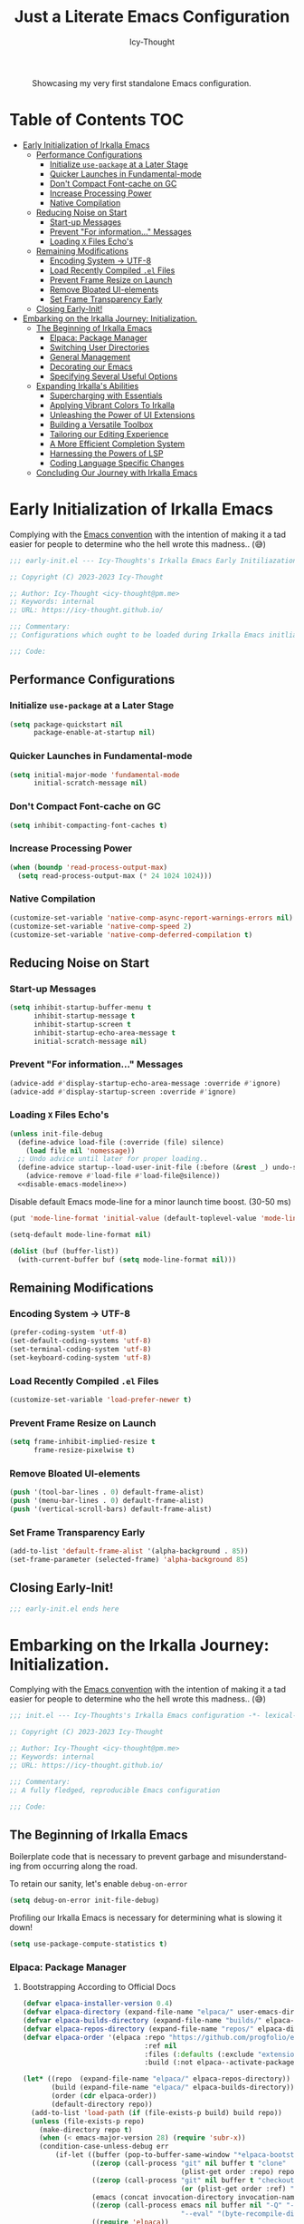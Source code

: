 #+title: Just a Literate Emacs Configuration
#+author: Icy-Thought
#+language: en
#+STARTUP: showeverything

#+NAME: irkalla-emacs.png
#+CAPTION: Showcasing my very first standalone Emacs configuration.
[[../.github/assets/png/irkalla.png]]

* Table of Contents :TOC:
- [[#early-initialization-of-irkalla-emacs][Early Initialization of Irkalla Emacs]]
  - [[#performance-configurations][Performance Configurations]]
    - [[#initialize-use-package-at-a-later-stage][Initialize ~use-package~ at a Later Stage]]
    - [[#quicker-launches-in-fundamental-mode][Quicker Launches in Fundamental-mode]]
    - [[#dont-compact-font-cache-on-gc][Don't Compact Font-cache on GC]]
    - [[#increase-processing-power][Increase Processing Power]]
    - [[#native-compilation][Native Compilation]]
  - [[#reducing-noise-on-start][Reducing Noise on Start]]
    - [[#start-up-messages][Start-up Messages]]
    - [[#prevent-for-information-messages][Prevent "For information..." Messages]]
    - [[#loading-x-files-echos][Loading =X= Files Echo's]]
  - [[#remaining-modifications][Remaining Modifications]]
    - [[#encoding-system---utf-8][Encoding System -> UTF-8]]
    - [[#load-recently-compiled-el-files][Load Recently Compiled =.el= Files]]
    - [[#prevent-frame-resize-on-launch][Prevent Frame Resize on Launch]]
    - [[#remove-bloated-ui-elements][Remove Bloated UI-elements]]
    - [[#set-frame-transparency-early][Set Frame Transparency Early]]
  - [[#closing-early-init][Closing Early-Init!]]
- [[#embarking-on-the-irkalla-journey-initialization][Embarking on the Irkalla Journey: Initialization.]]
  - [[#the-beginning-of-irkalla-emacs][The Beginning of Irkalla Emacs]]
    - [[#elpaca-package-manager][Elpaca: Package Manager]]
    - [[#switching-user-directories][Switching User Directories]]
    - [[#general-management][General Management]]
    - [[#decorating-our-emacs][Decorating our Emacs]]
    - [[#specifying-several-useful-options][Specifying Several Useful Options]]
  - [[#expanding-irkallas-abilities][Expanding Irkalla's Abilities]]
    - [[#supercharging-with-essentials][Supercharging with Essentials]]
    - [[#applying-vibrant-colors-to-irkalla][Applying Vibrant Colors To Irkalla]]
    - [[#unleashing-the-power-of-ui-extensions][Unleashing the Power of UI Extensions]]
    - [[#building-a-versatile-toolbox][Building a Versatile Toolbox]]
    - [[#tailoring-our-editing-experience][Tailoring our Editing Experience]]
    - [[#a-more-efficient-completion-system][A More Efficient Completion System]]
    - [[#harnessing-the-powers-of-lsp][Harnessing the Powers of LSP]]
    - [[#coding-language-specific-changes][Coding Language Specific Changes]]
  - [[#concluding-our-journey-with-irkalla-emacs][Concluding Our Journey with Irkalla Emacs]]

* Early Initialization of Irkalla Emacs
:PROPERTIES:
:header-args+: :tangle early-init.el :noweb yes
:END:

Complying with the [[https://gnu.org/software/emacs/manual/html_node/elisp/Library-Headers.html][Emacs convention]] with the intention of making it a tad easier for people to determine who the hell
wrote this madness.. (😅)

#+begin_src emacs-lisp
;;; early-init.el --- Icy-Thoughts's Irkalla Emacs Early Initiliazation -*- lexical-binding: t -*-

;; Copyright (C) 2023-2023 Icy-Thought

;; Author: Icy-Thought <icy-thought@pm.me>
;; Keywords: internal
;; URL: https://icy-thought.github.io/

;;; Commentary:
;; Configurations which ought to be loaded during Irkalla Emacs initliazation process.

;;; Code:
#+end_src

** Performance Configurations

*** Initialize ~use-package~ at a Later Stage

#+begin_src emacs-lisp
(setq package-quickstart nil
      package-enable-at-startup nil)
#+end_src

*** Quicker Launches in Fundamental-mode

#+begin_src emacs-lisp
(setq initial-major-mode 'fundamental-mode
      initial-scratch-message nil)
#+end_src

*** Don't Compact Font-cache on GC

#+begin_src emacs-lisp
(setq inhibit-compacting-font-caches t)
#+end_src

*** Increase Processing Power

#+begin_src emacs-lisp
(when (boundp 'read-process-output-max)
  (setq read-process-output-max (* 24 1024 1024)))
#+end_src


*** Native Compilation 

#+begin_src emacs-lisp
(customize-set-variable 'native-comp-async-report-warnings-errors nil)
(customize-set-variable 'native-comp-speed 2)
(customize-set-variable 'native-comp-deferred-compilation t)
#+end_src

** Reducing Noise on Start

*** Start-up Messages

#+begin_src emacs-lisp
(setq inhibit-startup-buffer-menu t
      inhibit-startup-message t
      inhibit-startup-screen t
      inhibit-startup-echo-area-message t
      initial-scratch-message nil)
#+end_src

*** Prevent "For information..." Messages

#+begin_src emacs-lisp
(advice-add #'display-startup-echo-area-message :override #'ignore)
(advice-add #'display-startup-screen :override #'ignore)
#+end_src

*** Loading =X= Files Echo's

#+begin_src emacs-lisp
(unless init-file-debug
  (define-advice load-file (:override (file) silence)
    (load file nil 'nomessage))
  ;; Undo advice until later for proper loading..
  (define-advice startup--load-user-init-file (:before (&rest _) undo-silence)
    (advice-remove #'load-file #'load-file@silence))
  <<disable-emacs-modeline>>)
#+end_src

Disable default Emacs mode-line for a minor launch time boost. (30-50 ms)

#+NAME: disable-emacs-modeline
#+begin_src emacs-lisp :tangle no
(put 'mode-line-format 'initial-value (default-toplevel-value 'mode-line-format))

(setq-default mode-line-format nil)

(dolist (buf (buffer-list))
  (with-current-buffer buf (setq mode-line-format nil)))
#+end_src

** Remaining Modifications 

*** Encoding System -> UTF-8

#+begin_src emacs-lisp
(prefer-coding-system 'utf-8)
(set-default-coding-systems 'utf-8)
(set-terminal-coding-system 'utf-8)
(set-keyboard-coding-system 'utf-8)
#+end_src

*** Load Recently Compiled =.el= Files

#+begin_src emacs-lisp
(customize-set-variable 'load-prefer-newer t)
#+end_src

*** Prevent Frame Resize on Launch

#+begin_src emacs-lisp
(setq frame-inhibit-implied-resize t
      frame-resize-pixelwise t)
#+end_src

*** Remove Bloated UI-elements

#+begin_src emacs-lisp
(push '(tool-bar-lines . 0) default-frame-alist)
(push '(menu-bar-lines . 0) default-frame-alist)
(push '(vertical-scroll-bars) default-frame-alist)
#+end_src

*** Set Frame Transparency Early

#+begin_src emacs-lisp
(add-to-list 'default-frame-alist '(alpha-background . 85))
(set-frame-parameter (selected-frame) 'alpha-background 85)
#+end_src

** Closing Early-Init!

#+begin_src emacs-lisp
;;; early-init.el ends here
#+end_src

* Embarking on the Irkalla Journey: Initialization.
:PROPERTIES:
:header-args+: :tangle init.el :noweb yes
:END:

Complying with the [[https://gnu.org/software/emacs/manual/html_node/elisp/Library-Headers.html][Emacs convention]] with the intention of making it a tad easier for people to determine who the hell
wrote this madness.. (😅)

#+begin_src emacs-lisp
;;; init.el --- Icy-Thoughts's Irkalla Emacs configuration -*- lexical-binding: t -*-

;; Copyright (C) 2023-2023 Icy-Thought

;; Author: Icy-Thought <icy-thought@pm.me>
;; Keywords: internal
;; URL: https://icy-thought.github.io/

;;; Commentary:
;; A fully fledged, reproducible Emacs configuration

;;; Code:
#+end_src

** The Beginning of Irkalla Emacs

Boilerplate code that is necessary to prevent garbage and misunderstanding from occurring along the road.

To retain our sanity, let's enable =debug-on-error=

#+begin_src emacs-lisp
(setq debug-on-error init-file-debug)
#+end_src

Profiling our Irkalla Emacs is necessary for determining what is slowing it down!

#+begin_src emacs-lisp
(setq use-package-compute-statistics t)
#+end_src

*** Elpaca: Package Manager

**** Bootstrapping According to Official Docs

#+begin_src emacs-lisp
(defvar elpaca-installer-version 0.4)
(defvar elpaca-directory (expand-file-name "elpaca/" user-emacs-directory))
(defvar elpaca-builds-directory (expand-file-name "builds/" elpaca-directory))
(defvar elpaca-repos-directory (expand-file-name "repos/" elpaca-directory))
(defvar elpaca-order '(elpaca :repo "https://github.com/progfolio/elpaca.git"
                              :ref nil
                              :files (:defaults (:exclude "extensions"))
                              :build (:not elpaca--activate-package)))

(let* ((repo  (expand-file-name "elpaca/" elpaca-repos-directory))
       (build (expand-file-name "elpaca/" elpaca-builds-directory))
       (order (cdr elpaca-order))
       (default-directory repo))
  (add-to-list 'load-path (if (file-exists-p build) build repo))
  (unless (file-exists-p repo)
    (make-directory repo t)
    (when (< emacs-major-version 28) (require 'subr-x))
    (condition-case-unless-debug err
        (if-let ((buffer (pop-to-buffer-same-window "*elpaca-bootstrap*"))
                 ((zerop (call-process "git" nil buffer t "clone"
                                       (plist-get order :repo) repo)))
                 ((zerop (call-process "git" nil buffer t "checkout"
                                       (or (plist-get order :ref) "--"))))
                 (emacs (concat invocation-directory invocation-name))
                 ((zerop (call-process emacs nil buffer nil "-Q" "-L" "." "--batch"
                                       "--eval" "(byte-recompile-directory \".\" 0 'force)")))
                 ((require 'elpaca))
                 ((elpaca-generate-autoloads "elpaca" repo)))
            (kill-buffer buffer)
          (error "%s" (with-current-buffer buffer (buffer-string))))
      ((error) (warn "%s" err) (delete-directory repo 'recursive))))
  (unless (require 'elpaca-autoloads nil t)
    (require 'elpaca)
    (elpaca-generate-autoloads "elpaca" repo)
    (load "./elpaca-autoloads")))

(add-hook 'after-init-hook #'elpaca-process-queues)
(elpaca `(,@elpaca-order))
#+end_src

**** Basic Configurations

#+begin_src emacs-lisp
(unless (fboundp 'use-package)
  (elpaca use-package (require 'use-package)))

(elpaca elpaca-use-package
  (elpaca-use-package-mode)
  (setq elpaca-use-package-by-default t))
#+end_src

**** Ensure Elpaca ~==~ configured

#+begin_src emacs-lisp
(elpaca-wait)
#+end_src

*** Switching User Directories

**** Cache/Config/Data Directories

#+begin_src emacs-lisp
(require 'xdg)

(setq-default
 user-emacs-config-directory (expand-file-name "emacs" (xdg-config-home))
 user-emacs-data-directory   (expand-file-name "emacs" (xdg-data-home))
 user-emacs-cache-directory  (expand-file-name "emacs" (xdg-cache-home)))
#+end_src

**** Migrating Backup & Cache Directory

#+begin_src emacs-lisp
(let ((backup-dir (expand-file-name "backup" user-emacs-cache-directory))
      (auto-save-dir (expand-file-name "auto-save" user-emacs-cache-directory)))
  (unless (file-directory-p backup-dir)
    (mkdir backup-dir t)
    (mkdir auto-save-dir t))

  (setq backup-directory-alist `(("." . ,backup-dir))
        auto-save-file-name-transforms `((".*" ,auto-save-dir t))
        create-lockfiles nil
        backup-by-copying t))
#+end_src

***** Limiting Age & Backup Age

#+begin_src emacs-lisp
(use-package emacs
  :elpaca nil
  :custom
  (backup-by-copying t)
  (delete-by-moving-to-trash t)
  (delete-old-versions t)
  (kept-new-versions 10)
  (kept-old-versions 3))
#+end_src

**** Migrating Custom-file -> =/tmp/emacs-custom-*.el=

#+begin_src emacs-lisp
(setq custom-file
      (if (boundp 'server-socket-dir)
          (expand-file-name "custom.el" server-socket-dir)
        (expand-file-name (format "emacs-custom-%s.el" (user-uid)) temporary-file-directory)))

(when (file-exists-p custom-file)
  (load custom-file))
#+end_src

**** Custom-theme Directory

#+begin_src emacs-lisp
(defconst irkalla-directory "~/git/icy-thought/emacs.d/irkalla")

(add-to-list 'load-path irkalla-directory)

(add-to-list 'custom-theme-load-path (expand-file-name "colorschemes" irkalla-directory))
#+end_src

*** General Management

**** Prevent Littering

#+begin_src emacs-lisp
(use-package no-littering
  :init
  (setq no-littering-etc-directory (expand-file-name "no-littering-etc/" user-emacs-cache-directory)
        no-littering-var-directory (expand-file-name "no-littering-var/" user-emacs-cache-directory)))
#+end_src

***** Prevent ~recentf~ From Littering

#+begin_src emacs-lisp
(use-package recentf
  :elpaca nil
  :after no-littering
  :config
  (add-to-list 'recentf-exclude no-littering-etc-directory)
  (add-to-list 'recentf-exclude no-littering-var-directory))
#+end_src

**** Appropriate Garbage Collection

#+begin_src emacs-lisp
(use-package gcmh
  :demand t
  :custom (gcmh-mode 1))
#+end_src

**** Secrets Management Through Agenix

#+begin_src emacs-lisp
;;;###autoload
(defun irkalla/read-secret-file (filename)
  "fetch content of secrets file generated by agenix."
  (with-temp-buffer
    (insert-file-contents (concat "/run/agenix/" filename))
    (string-trim-right (buffer-string))))
#+end_src

**** Prevent Killing Certain Buffers

#+begin_src emacs-lisp
(with-current-buffer "*scratch*"
  (emacs-lock-mode 'kill))

(with-current-buffer "*Messages*"
  (emacs-lock-mode 'kill))
#+end_src

*** Decorating our Emacs

Increase the width of our Emacs environment to encapsulate our wide & butchered comments.

#+begin_src emacs-lisp
(setq-default fill-column 120)
#+end_src

Several minor changes which increases the eye-candy of our editor by a small margin!

1. Break long lines into smaller bits and display a marker (↴) at the end of each line.
2. Break windows into equal portions.
3. Stretch cursor to fit what it hovers above.

#+begin_src emacs-lisp
(use-package emacs
  :elpaca nil
  :custom
  (truncate-lines t)
  (truncate-string-ellipsis "↴")
  (window-combination-resize t)
  (x-stretch-cursor t))
#+end_src

**** Transparent Emacs Frame (Toggle)

#+begin_src emacs-lisp
;;;###autoload
(defun irkalla/toggle-frame-transparency ()
  "Toggle (on/off) Emacs frame transparency on demand!"
  (interactive)
  (let ((alpha-value
         (if (equal (frame-parameter nil 'alpha-background) 100)
             85 100)))
    (set-frame-parameter nil 'alpha-background alpha-value)
    (add-to-list 'default-frame-alist `(alpha-background . ,alpha-value))))
#+end_src

**** Specifying Desired Font-set

#+begin_src emacs-lisp
(defconst irkalla/default-font "JetBrainsMono Nerd Font")

;; Making our beloved font more aesthetically pleasing!
(set-face-attribute 'default nil
                    :family irkalla/default-font
                    :height 125
                    :weight 'semi-bold)

(set-face-attribute 'variable-pitch nil
                    :family irkalla/default-font
                    :height 105
                    :weight 'semi-bold)

(set-face-attribute 'fixed-pitch nil
                    :family irkalla/default-font
                    :height 105
                    :width 'expanded
                    :weight 'semi-bold)

(set-fontset-font "fontset-default"
                  'arabic (font-spec :family "Scheherazade New;" :size 25))
#+end_src

**** Styling Several Font-faces

#+begin_src emacs-lisp
(custom-set-faces
 '(font-lock-builtin-face       ((t (:slant italic))))
 '(font-lock-comment-face       ((t (:slant italic))))
 '(font-lock-doc-face           ((t (:slant italic))))
 '(font-lock-function-name-face ((t (:weight bold :slant italic))))
 '(font-lock-keyword-face       ((t (:slant italic))))
 '(font-lock-preprocessor-face  ((t (:weight bold))))
 '(font-lock-string-face        ((t (:slant italic)))))
#+end_src

***** Org-Mode

****** Quotes Shall Become /Italic/

#+begin_src emacs-lisp
(setq-default org-fontify-quote-and-verse-blocks t)
#+end_src

****** Headings Ought to Grow in Size

#+begin_src emacs-lisp
(custom-set-faces
 '(org-document-title ((t (:height 1.5))))
 '(org-level-1        ((t (:inherit outline-1 :height 1.25))))
 '(org-level-2        ((t (:inherit outline-2 :height 1.15))))
 '(org-level-3        ((t (:inherit outline-3 :height 1.12))))
 '(org-level-4        ((t (:inherit outline-4 :height 1.09))))
 '(org-level-5        ((t (:inherit outline-5 :height 1.06)))))
#+end_src

***** Markdown

****** Headings Shall Follow the Steps of Org-Mode

#+begin_src emacs-lisp
(custom-set-faces
 '(markdown-header-face-1 ((t (:inherit markdown-header-face :height 1.25 :weight extra-bold))))
 '(markdown-header-face-2 ((t (:inherit markdown-header-face :height 1.15 :weight bold))))
 '(markdown-header-face-3 ((t (:inherit markdown-header-face :height 1.08 :weight bold))))
 '(markdown-header-face-4 ((t (:inherit markdown-header-face :height 1.00 :weight bold))))
 '(markdown-header-face-5 ((t (:inherit markdown-header-face :height 0.90 :weight bold))))
 '(markdown-header-face-6 ((t (:inherit markdown-header-face :height 0.75 :weight extra-bold)))))
#+end_src

**** Prettifying our Symbols

Reducing text in functions when possible is a nice feature to have.

Example, prettify =lambda -> 𝛌= 
#+begin_src emacs-lisp
(use-package prettify-symbols
  :elpaca nil
  :hook (prog-mode . prettify-symbols-mode)
  :custom (prettify-symbols-unprettify-at-point 'right-edge))
#+end_src

Also, ligatures for cleaner symbols
#+begin_src emacs-lisp
(use-package ligature
  :hook ((org-mode markdown-mode prog-mode) . ligature-mode)
  :config
  (ligature-set-ligatures 'prog-mode
                          '("|||>" "<|||" "<==>" "<!--" "####" "~~>" "***" "||=" "||>"
                            ":::" "::=" "=:=" "===" "==>" "=!=" "=>>" "=<<" "=/=" "!=="
                            "!!." ">=>" ">>=" ">>>" ">>-" ">->" "->>" "-->" "---" "-<<"
                            "<~~" "<~>" "<*>" "<||" "<|>" "<$>" "<==" "<=>" "<=<" "<->"
                            "<--" "<-<" "<<=" "<<-" "<<<" "<+>" "</>" "###" "#_(" "..<"
                            "..." "+++" "/==" "///" "_|_" "www" "&&" "^=" "~~" "~@" "~="
                            "~>" "~-" "**" "*>" "*/" "||" "|}" "|]" "|=" "|>" "|-" "{|"
                            "[|" "]#" "::" ":=" ":>" ":<" "$>" "==" "=>" "!=" "!!" ">:"
                            ">=" ">>" ">-" "-~" "-|" "->" "--" "-<" "<~" "<*" "<|" "<:"
                            "<$" "<=" "<>" "<-" "<<" "<+" "</" "#{" "#[" "#:" "#=" "#!"
                            "##" "#(" "#?" "#_" "%%" ".=" ".-" ".." ".?" "+>" "++" "?:"
                            "?=" "?." "??" ";;" "/*" "/=" "/>" "//" "__" "~~" "(*" "*)"
                            "\\\\" "://")))
#+end_src

**** Display Pop-up Windows, instead of mini-buffer

#+begin_src emacs-lisp
(use-package posframe
  :defer t
  :custom (posframe-mouse-banish '(0 . 5000)))
#+end_src

*** Specifying Several Useful Options

**** Identifying Ourselves

#+begin_src emacs-lisp
(setq user-full-name "Icy-Thought"
      user-mail-address "icy-thought@pm.me")
#+end_src

**** Editor-related Customization's

#+begin_src emacs-lisp
(use-package emacs
  :elpaca nil
  :init (global-set-key (kbd "<escape>") 'keyboard-escape-quit)
  :custom
  (echo-keystrokes 0.02)
  (enable-local-variables t)
  (enable-recursive-minibuffers t)
  (help-window-select t)
  (inhibit-startup-echo-area-message t)
  (kill-whole-line t)
  (recenter-positions '(top middle bottom))
  (require-final-newline t)
  (sentence-end-double-space nil)
  (use-dialog-box nil)
  (use-short-answers t))
#+end_src

Prevent Emacs from spamming notifications when ~Err~ has been encountered.

#+begin_src emacs-lisp
(setq-default ring-bell-function 'ignore)
#+end_src

Navigating & Editing files can be tedious, therefore we need some defaults to retain our sanity..

#+begin_src emacs-lisp
(setq-default
  auto-save-interval 50
  confirm-nonexistent-file-or-buffer nil
  find-file-suppress-same-file-warnings t
  remote-file-name-inhibit-locks t)
#+end_src

Tell our completion system to ignore case's since being arrogant does not make our lives better..

#+begin_src emacs-lisp
(setq-default
  read-file-name-completion-ignore-case t
  read-buffer-completion-ignore-case t)
#+end_src

Changed file? Do not fret any longer, update the damn file!

#+begin_src emacs-lisp
(setq-default load-prefer-newer t)
#+end_src

**** Highlight Cursor-line

#+begin_src emacs-lisp
(use-package hl-line
  :elpaca nil
  :hook (elpaca-after-init . hl-line-mode))
#+end_src

**** Auto-revert: Update Inactive Files on-change

#+begin_src emacs-lisp
(use-package auto-revert
  :elpaca nil
  :hook ((markdown-mode org-mode text-mode prog-mode) . auto-revert-mode)
  :custom
  (auto-revert-notify t)
  (auto-revert-verbose t))
#+end_src

**** Word-based movement

#+begin_src emacs-lisp
(use-package subword
  :elpaca nil
  :hook (elpaca-after-init . subword-mode))
#+end_src

We also want to move to last known position in the buffer we just entered.
#+begin_src emacs-lisp
(use-package save-place
  :elpaca nil
  :hook (elpaca-after-init . save-place-mode))
#+end_src

**** Time: Configuring our Clock

#+begin_src emacs-lisp
(use-package time
  :elpaca nil
  :custom
  (display-time-24hr-format t)
  (display-time-day-and-date t))
#+end_src

**** Whitespace: Customizing Cook + Clean-up

#+begin_src emacs-lisp
(use-package whitespace
  :elpaca nil
  ;; :hook (prog-mode . whitespace-mode)
  :custom
  (whitespace-action '(cleanup auto-cleanup))
  (whitespace-style
   '(face spaces tabs newline trailing space-mark tab-mark newline-mark))
  (whitespace-display-mappings
   '(;; space -> · else .
     (space-mark 32 [183] [46])
     ;; new line -> ¬ else $
     (newline-mark ?\n [172 ?\n] [36 ?\n])
     ;; carriage return (Windows) -> ¶ else #
     (newline-mark ?\r [182] [35])
     ;; tabs -> » else >
     (tab-mark ?\t [187 ?\t] [62 ?\t]))))
#+end_src

**** Number-line: Relative Numbering

#+begin_src emacs-lisp
(use-package display-line-numbers
  :elpaca nil
  :hook ((text-mode prog-mode conf-mode) . display-line-numbers-mode)
  :custom (display-line-numbers-type 'relative))
#+end_src

**** Electric Pair: Insert Matching SYMB Pairs

#+begin_src emacs-lisp
(use-package elec-pair
  :elpaca nil
  :hook ((org-mode
          markdown-mode
          prog-mode) . electric-pair-mode)
  :config (add-hook 'emacs-lisp-mode-hook (lambda () (electric-pair-mode 0))))
#+end_src

** Expanding Irkalla's Abilities

*** Supercharging with Essentials

**** General: A More Convenient Method for Binding Keys

#+begin_src emacs-lisp
(use-package general
  :demand t
  :config
  (general-evil-setup t)
  (general-override-mode)
  (general-auto-unbind-keys)

  ;; :NOTE| defining several ease-of-use bindings
  (general-create-definer irkalla/space-lead-keydef
    :keymaps 'override
    :states '(emacs insert motion normal visual)
    :prefix "SPC"
    :global-prefix "M-SPC")

  (general-create-definer irkalla/comma-lead-keydef
    :keymaps 'override
    :states '(emacs insert motion normal visual)
    :prefix ","
    :non-normal-prefix "M-,"))
#+end_src

Have Elpaca wait & verify that ~General~ was installed properly.

#+begin_src emacs-lisp
(elpaca-wait)
#+end_src

A place for non-categorized ~General~ bindings is always appreciated.

#+begin_src emacs-lisp
(use-package emacs
  :elpaca nil
  :general
  (irkalla/space-lead-keydef
    ;; Buffer-related
    "b"     '(:ignore t        :which-key "Buffer Management")
    "b d"   '(kill-this-buffer :which-key "Kill active buffer")
    "b n"   '(next-buffer      :which-key "Switch to next buffer")
    "b p"   '(previous-buffer  :which-key "Switch to previous buffer")
    "b s"   '(scratch-buffer   :which-key "Switch to current perspective scratch-buf")

    ;; File-related
    "f"     '(:ignore t        :which-key "Files")
    "f RET" '(find-file        :which-key "Find files in current directory")

    ;; Expression evaluation
    "e"     '(:ignore t        :which-key "Evaluation")
    "e e"   '(eval-expression  :which-key "Evaluate input expression")
    "e b"   '(eval-buffer      :which-key "Evaluate buffer")

    ;; Project Management
    "p"          '(:ignore t              :which-key "Projects")
    "p r"        '(projectile-replace     :which-key "Search & replace string in project")

    ;; Manage Emacs session
    "q"     '(:ignore t        :which-key "Manage active Emacs session")
    "q r"   '(restart-emacs    :which-key "Restart Emacs session")
    "q q"   '(kill-emacs       :which-key "Quit Emacs..."))

  (irkalla/space-lead-keydef
    :states '(visual)
    "e r"   '(eval-region      :which-key "Eval highlighted region")))
#+end_src

**** Helpful: Contextual & More Convenient Help Menu

#+begin_src emacs-lisp
(use-package helpful
  :general
  (irkalla/space-lead-keydef
    "h"   '(:ignore t        :which-key "Helpful")
    "h k" '(helpful-key      :which-key "Describe Key")
    "h f" '(helpful-callable :which-key "Describe Function")
    "h v" '(helpful-variable :which-key "Describe Variable")
    "h C" '(helpful-command  :which-key "Describe command")
    "h F" '(helpful-function :which-key "Describe interactive functions"))

  (irkalla/comma-lead-keydef
    :keymaps 'emacs-lisp-mode-map
    "h p" '(helpful-at-point :which-key "Show help for SYMB")))
#+end_src

**** Which-Key: Pop-up That Displays Available Bindings

#+begin_src emacs-lisp
(use-package which-key
  :defer 0
  :diminish which-key-mode
  :custom
  (which-key-allow-evil-operators t)
  (which-key-idle-delay 0.3)
  (which-key-show-remaining-keys t)
  (which-key-separator " → ")
  (which-key-sort-order 'which-key-prefix-then-key-order)
  :config
  (which-key-mode)
  (which-key-setup-minibuffer))
#+end_src

**** Hydra: A System for our Keybindings (disabled)
:PROPERTIES:
:header-args+: :tangle no
:END:

#+begin_src emacs-lisp
(use-package hydra
  :hook (emacs-lisp-mode . hydra-add-imenu))
#+end_src

Better to have our Hydra's float in mid-space instead of being positioned in the mini-buffer.

#+begin_src emacs-lisp
(use-package hydra-posframe
  :after hydra
  :hook (after-init . hydra-posframe-enable)
  :custom
  (hydra-hint-display-type 'posframe)
  (hydra-posframe-show-params '((internal-border-width . 2)
                                (left-fringe . 15)
                                (right-fringe . 15)
                                (poshandler . posframe-poshandler-window-center))))
#+end_src

A leader-key + easy way to implement hydras would reduce the burden of implementing such feature.

#+begin_src emacs-lisp
(use-package major-mode-hydra
  :after hydra
  :bind ("M-RET" . major-mode-hydra))
#+end_src

Guaranteeing that Hydra was installed properly is benefitial to our setup!

#+begin_src emacs-lisp
(elpaca-wait)
#+end_src

***** Pretty-Hydra: Project.el

#+begin_src emacs-lisp
(use-package project
  :elpaca nil
  :pretty-hydra
  ((:title (pretty-hydra-title "Project Management" 'mdicon "nf-seti-project")
           :color teal :quit-key ("q" "c-g")))
  ("Finder"
   (("f" project-find-file "navigate file in project" :exit t)
    ("f" project-or-external-find-file "navigate file in project or external root" :exit t)
    ("r" projectile-recent "Navigate to recent file in project" :exit t))
   "Buffers"
   (("b" project-switch-to-buffer "Switch to buffer in project" :exit t)
    ("K" project-kill-buffers "Kill opened buffers in project" :exit t))
   "Actions"
   (("R" project-query-replace-regexp "Query-replace REGEXP for all files in project" :exit t)
    ("m" project-compile "Compile project" :exit t))
   "Modes"
   (("g" project-vc-dir "Run VC-DIR in project" :exit t)
    ("h" project-dired "Start Dired in project" :exit t)
    ("t" projectile-run-vterm "Run VTerm in project" :exit t))
   "Search"
   (("/" project-find-regexp "Find all matches for REGEXP in project" :exit t)
    ("s" project-or-external-find-regexp "Find all matches for REGEXP in project OR outside" :exit t)
    ("p" projectile-switch-project "Switch to known project" :exit t)))
  :bind ("M-RET p" . project-hydra/body))
#+end_src

***** Pretty-Hydra: Eglot

#+begin_src emacs-lisp
(use-package eglot
  :elpaca nil
  :pretty-hydra
  ((:title (pretty-hydra-title "Eglot (LSP)" 'mdicon "nf-md-code_braces_box")
           :color teal :quit-key ("q" "c-g")))
  ("Find"
   (("d"  eglot-find-declaration "Find declaration for SYM" :exit t)
    ("i"  eglot-find-implementation "Find implementation for SYM" :exit t)
    ("D"  eglot-find-typeDefinition "Find type-def for SYM" :exit t))
   "Edit"
   (("r" eglot-rename "Rename symbol -> NEWNAME" :exit t)
    ("a" eglot-code-actions "Display code actions of region" :exit t))
   "Format"
   (("=" eglot-format-buffer "Format active buffer" :exit t)
    ("]" eglot-format "Format highlighted region" :exit t))
   "Management"
   (("X" eglot-shutdown "Shutdown Eglot server" :exit t)
    ("R" eglot-reconnect "Re-connect Eglot server" :exit t)
    ("E" eglot-events-buffer "Display server events buffer" :exit t)))
  :bind ("M-RET l" . eglot-hydra/body))
#+end_src

*** Applying Vibrant Colors To Irkalla 

#+begin_src emacs-lisp
(defadvice load-theme (before clear-previous-themes activate)
  "Pave way for our upcoming theme!"
  (mapc #'disable-theme custom-enabled-themes))
#+end_src

A wonderful package which helps us reduce the amount of boilerplate code required to setup a customized theme.

#+begin_src emacs-lisp
(use-package autothemer
  :config (load-theme 'rose-pine t))
#+end_src

A simple notification's library for us to use during our stay!

#+begin_src emacs-lisp
(use-package alert
  :custom (alert-default-style 'libnotify))
#+end_src

**** Doom-Themes: Pre-defined Themes (disabled)

#+begin_src emacs-lisp :tangle no
(use-package doom-themes
  :custom (doom-themes-treemacs-theme "doom-colors"))

(with-eval-after-load 'doom-themes
  (doom-themes-treemacs-config))
(load-theme (intern "doom-tokyo-night") t))
#+end_src

**** Ef-Themes: Pre-defined Themes (disabled)

#+begin_src emacs-lisp :tangle no
(use-package ef-themes
  :init (load-theme (intern "ef-winter") t)
  :custom
  (ef-themes-select 'ef-winter)
  (ef-themes-to-toggle '(ef-summer ef-winter))
  (ef-themes-mixed-fonts t)
  (ef-themes-variable-pitch-ui t)
  (ef-themes-region '(intense no-extend neutral)))
#+end_src

**** Colorful Delimiters

#+begin_src emacs-lisp
(use-package rainbow-delimiters
  :hook (prog-mode . rainbow-delimiters-mode)
  :config
  (setq show-paren-style 'parenthesis
        show-paren-when-point-in-periphery nil
        show-paren-when-point-inside-paren nil)
  (show-paren-mode))
#+end_src

**** Solaire: Cast a Shade On our Theme (disabled)

#+begin_src emacs-lisp :tangle no
(use-package solaire-mode
  :after doom-themes
  :config (add-to-list 'solaire-mode-themes-to-face-swap "^doom-")
  :custom (solaire-global-mode +1))
#+end_src

*** Unleashing the Power of UI Extensions

**** Centaur Tabs: Tab-bar to Reduce the Burden of Navigation

#+begin_src emacs-lisp
(use-package centaur-tabs
  :hook (elpaca-after-init . centaur-tabs-mode)
  :general (centaur-tabs-mode-map
            "C-<prior>" #'centaur-tabs-backward
            "C-<next>"  #'centaur-tabs-forward)
  :init (setq centaur-tabs-enable-key-bindings t)
  :custom
  (centaur-tabs-height 32)
  (centaur-tabs-set-icons t)
  (centaur-tabs-show-new-tab-button t)
  (centaur-tabs-set-modified-marker t)
  (centaur-tabs-show-navigation-buttons t)
  (centaur-tabs-set-bar 'right)
  (centaur-tabs-show-count nil)
  (centaur-tabs-left-edge-margin nil)
  (centaur-tabs-headline-match)
  :config
  (dolist (centaur-face '(centaur-tabs-selected
                          centaur-tabs-selected-modified
                          centaur-tabs-unselected
                          centaur-tabs-unselected-modified))
    (set-face-attribute centaur-face nil :family irkalla/default-font :height 110))
  (setq x-underline-at-descent-line t))
#+end_src

**** Emacs-Dashboard: A Home-Page for our Emacs

#+begin_src emacs-lisp
(use-package dashboard
  :after nerd-icons
  :hook (dashboard-mode
         . (lambda () (setq-local frame-title-format nil))) ;; remove default title
  :init
  ;; Launch dashboard on start!
  (dashboard-setup-startup-hook)
  (setq initial-buffer-choice
        (lambda () (get-buffer-create "*dashboard*")))
  :custom
  ;; UI Customizations:
  (dashboard-display-icons-p t)
  (dashboard-icon-type 'nerd-icons)

  ;; Customizing setup:
  (dashboard-modify-heading-icons '((recents . "file-text")
                                    (bookmarks . "book")))
  (dashboard-banner-logo-title "Welcome To The Underworld, Human. - Irkalla")
  (dashboard-startup-banner (expand-file-name "dasHead.svg" user-emacs-config-directory))
  (dashboard-center-content t)
  (dashboard-set-heading-icons t)
  (dashboard-set-file-icons t)
  (dashboard-set-init-info t)
  ;; (dashboard-projects-switch-function 'irkalla/switch-project-by-name) ;; :TODO| setup a projectile consult switcher
  (dashboard-week-agenda t)

  ;; Quick-Navigation buttons for our dashboard
  (dashboard-set-navigator t)
  (dashboard-navigator-buttons
   `(
     ((,(nerd-icons-octicon "nf-oct-mark_github" :height 1.2 :v-adjust 0.0)
       " Homepage"
       "Browse my personal GitHub profile home."
       (lambda (&rest _) (browse-url "https://github.com/Icy-Thought")))

      (,(nerd-icons-mdicon "nf-md-download" :height 1.2 :v-adjust 0.0)
       "Elpaca Manager"
       "Manage Irkalla Emacs packages."
       (lambda (&rest _) (elpaca-manager)))

      (,(nerd-icons-mdicon "nf-md-refresh" :height 1.2 :v-adjust 0.0)
       "Restart Emacs.."
       "Restart Irkalla Emacs instance."
       (lambda (&rest _) (restart-emacs))))))

  ;; Controlling the state of our displayed items
  (dashboard-items '((recents   . 5)
                     (bookmarks . 5)
                     (projects  . 5)
                     (agenda    . 5)
                     (registers . 5)))

  (dashboard-item-names '(("Recent Files:" . "Recently opened files:")
                          ("Agenda for today:" . "Today's agenda:")
                          ("Agenda for the coming week:" . "Agenda:"))))
#+end_src

**** Telephone-Line: A Well-built Status-bar

#+begin_src emacs-lisp
(use-package telephone-line
  :hook (elpaca-after-init . telephone-line-mode)
  :custom
  (telephone-line-height 26)
  (telephone-line-evil-use-short-tag t)

  ;; Left separator
  (telephone-line-primary-left-separator 'telephone-line-tan-left)
  (telephone-line-secondary-left-separator 'telephone-line-tan-hollow-left)

  ;; Right separator
  (telephone-line-primary-right-separator 'telephone-line-tan-right)
  (telephone-line-secondary-right-separator 'telephone-line-tan-hollow-right))
#+end_src

**** Doom-Modeline: An Alternative Status-bar (disabled)

#+begin_src emacs-lisp :tangle no
(use-package doom-modeline
  :hook (elpaca-after-init . doom-modeline-mode)
  :custom
  (doom-modeline-bar-width 4)
  (doom-modeline-buffer-file-name 'relative-to-project)
  (doom-modeline-github t)
  (doom-modeline-github-interval (* 30 60))
  (doom-modeline-height 35)
  (if (display-graphic-p) (doom-modeline-hud t)))
#+end_src

**** Nerd-icons: Icons to Decorate our Environment

#+begin_src emacs-lisp
(use-package nerd-icons
  :custom
  (nerd-icons-font-family irkalla/default-font)
  (nerd-icons-scale-factors 1.25))
#+end_src

Extending the support of our Nerd-icons to function in other areas.

#+begin_src emacs-lisp
(use-package nerd-icons-dired
  :after (nerd-icons dired)
  :hook (dired-mode . nerd-icons-dired-mode))

(use-package nerd-icons-ibuffer
  :after (nerd-icons ibuffer)
  :hook (ibuffer-mode . nerd-icons-ibuffer-mode))

(use-package nerd-icons-completion
  :after (nerd-icons marginalia)
  :hook (marginalia-mode . nerd-icons-completion-marginalia-setup)
  :init (nerd-icons-completion-mode))

(use-package treemacs-nerd-icons
  :after (nerd-icons treemacs)
  :config (treemacs-load-theme "nerd-icons"))
#+end_src

**** SVG-Tags: A Ricer's Dream, SVG-based Tagging System! 

***** Installing SVG-tags + SVG-lib

#+begin_src emacs-lisp
(use-package svg-lib
  :config
  (plist-put svg-lib-style-default :font-family irkalla/default-font)
  (plist-put svg-lib-style-default :font-size 13))

(use-package svg-tag-mode
  :after svg-lib
  :hook ((markdown-mode org-mode prog-mode) . svg-tag-mode)
  :config
  <<svg-tag-constants>>
  <<svg-tag-progress-bar>>
  <<svg-tags>>)
#+end_src

***** Defining Various SVG-tags

****** Defining our Constants.

#+NAME: svg-tag-constants
#+begin_src emacs-lisp
(defconst date-re "[0-9]\\{4\\}-[0-9]\\{2\\}-[0-9]\\{2\\}")
(defconst time-re "[0-9]\\{2\\}:[0-9]\\{2\\}")
(defconst day-re "[A-Za-z]\\{3\\}")
(defconst day-time-re (format "\\(%s\\)? ?\\(%s\\)?" day-re time-re))
#+end_src

****** Writing our SVG Progress-bar

#+NAME: svg-tag-progress-bar
#+begin_src emacs-lisp
(defun svg-progress-percent (value)
    (svg-image (svg-lib-concat
                (svg-lib-progress-bar (/ (string-to-number value) 100.0)
                                      nil :margin 0 :stroke 2 :radius 3 :padding 2 :width 11)
                (svg-lib-tag (concat value "%")
                             nil :stroke 0 :margin 0)) :ascent 'center))

(defun svg-progress-count (value)
    (let* ((seq (mapcar #'string-to-number (split-string value "/")))
           (count (float (car seq)))
           (total (float (cadr seq))))
      (svg-image (svg-lib-concat
                  (svg-lib-progress-bar (/ count total) nil
                                        :margin 0 :stroke 2 :radius 3 :padding 2 :width 11)
                  (svg-lib-tag value nil
                               :stroke 0 :margin 0)) :ascent 'center)))
#+end_src

****** Ricing our SVG-Tags

#+begin_src emacs-lisp
(setq svg-tag-tags
      `(
        ;; Org tags :THIS:
        ;; ("\\(:[A-Za-z0-9]+:\\)"
        ;;  . ((lambda (tag)
        ;;       (svg-tag-make tag :beg 1 :end -1 :inverse t))))

        ;; Task priority [#a]
        ("\\[#[a-zA-Z]\\]"
         . ( (lambda (tag)
               (svg-tag-make tag :face 'org-priority
                             :beg 2 :end -1 :margin 0 :inverse t))))

        ;; Progress [1/3] or [45%]
        ("\\(\\[[0-9]\\{1,3\\}%\\]\\)"
         . ((lambda (tag)
              (svg-progress-percent (substring tag 1 -2)))))

        ("\\(\\[[0-9]+/[0-9]+\\]\\)"
         . ((lambda (tag)
              (svg-progress-count (substring tag 1 -1)))))

        ;; Specific tags -> allow spaces
        ;; :TODO| Reduce to a more general solution
        ;; :NOTE| Reduce to a more general solution
        ;; :FIXME| There is more regexp
        ;; :HACK| Fix this regexp
        ;; :WARN| This needs to be fixed

        ("\\([:]\\{1\\}\\W?\\(?:TODO\\|Todo\\)|.*\\)"
         . ((lambda (tag)
              (svg-tag-make tag :face 'org-code :inverse t :crop-left t :beg 6))))

        ("\\([:]\\{1\\}\\W?\\(?:TODO\\|Todo\\)*|\\)"
         . ((lambda (tag)
              (svg-tag-make tag :face 'org-code :inverse nil :margin 0 :crop-right t :beg 1 :end -1))))

        ("\\([:]\\{1\\}\\W?\\(?:WARN\\|Warn\\)|.*\\)"
         . ((lambda (tag)
              (svg-tag-make tag :face 'org-priority :inverse t :crop-left t :beg 7))))

        ("\\([:]\\{1\\}\\W?\\(?:FIXME\\|Fixme\\)|.*\\)"
         . ((lambda (tag)
              (svg-tag-make tag :face 'org-priority :inverse t :crop-left t :beg 7))))

        ("\\([:]\\{1\\}\\W?\\(?:HACK\\|PERF\\|MARK\\|Hack\\)|.*\\)"
         . ((lambda (tag)
              (svg-tag-make tag :face 'org-priority :inverse t :crop-left t :beg 6))))

        ("\\([:]\\{1\\}\\W?\\(?:HACK\\|Hack\\|PERF\\|WARN\\|Warn\\|FIXME\\|Fixme\\|MARK\\)*|\\)"
         . ((lambda (tag)
              (svg-tag-make tag :face 'org-priority :inverse nil :margin 0 :crop-right t :beg 1 :end -1))))

        ("\\([:]\\{1\\}\\W?\\(?:NOTE\\|Note\\)|.*\\)"
         . ((lambda (tag)
              (svg-tag-make tag :face 'org-cite :inverse t :crop-right t :beg 6))))

        ("\\([:]\\{1\\}\\W?\\(?:NOTE\\|Note\\)*|\\)"
         . ((lambda (tag)
              (svg-tag-make tag :face 'org-cite :inverse nil :margin 0 :crop-right t :beg 1 :end -1))))

        ;; Org TAGS
        (":TODO:" . ((lambda (tag) (svg-tag-make "TODO" :inverse t :face 'org-headline-todo))))
        (":WIP:" . ((lambda (tag) (svg-tag-make "WIP" :inverse t :face 'org-cite))))
        (":DONE:" . ((lambda (tag) (svg-tag-make "DONE" :inverse t :face 'org-done))))
        (":NOTE:" . ((lambda (tag) (svg-tag-make "NOTE"))))
        ("SCHEDULED:" . ((lambda (tag) (svg-tag-make "SCHEDULED" :inverse t :face 'org-warning))))
        ("DEADLINE:" . ((lambda (tag) (svg-tag-make "DEADLINE" :inverse t :face 'org-priority))))
        ;; ("+BEGIN_SRC" . ((lambda (tag) (svg-tag-make "BEGIN" :inverse t :face 'org-code))))
        ;; ("+END_SRC" . ((lambda (tag) (svg-tag-make "END" :face 'org-code))))
        ;; ("+RESULTS:" . ((lambda (tag) (svg-tag-make "RESULTS" :face 'org-cite-key :underline nil))))
        (":X" . ((lambda (tag) (svg-tag-make "[X]" :inverse t :face 'org-checkbox-statistics-done))))
        (":-" . ((lambda (tag) (svg-tag-make "[-]" :inverse t :face 'org-checkbox))))

        ;; Citation of the form [cite:@Knuth:1984]
        ("\\(\\[cite:@[A-Za-z]+:\\)"
         . ((lambda (tag) (svg-tag-make tag :inverse t :beg 7 :end -1 :crop-right t))))

        ("\\[cite:@[A-Za-z]+:\\([0-9]+\\]\\)"
         . ((lambda (tag)
              (svg-tag-make tag :end -1 :crop-left t))))

          ;;; Works for stuff like :XXX|YYY:
        ("\\(:[A-Z]+\\)\|[a-zA-Z#0-9]+:"
         . ((lambda (tag)
              (svg-tag-make tag :beg 1 :inverse t :margin 0 :crop-right t))))

        (":[A-Z]+\\(\|[a-zA-Z#0-9]+:\\)"
         . ((lambda (tag)
              (svg-tag-make tag :beg 1 :end -1 :margin 0 :crop-left t))))

        ;; Active date (with or without day name, with or without time) <2023-04-03 Sun 17:45>
        (,(format "\\(<%s>\\)" date-re)
         . ((lambda (tag)
              (svg-tag-make tag :beg 1 :end -1 :margin 0))))

        (,(format "\\(<%s \\)%s>" date-re day-time-re)
         . ((lambda (tag)
              (svg-tag-make tag :beg 1 :inverse t :crop-right t :margin 0 :face 'org-agenda-date))))

        (,(format "<%s \\(%s>\\)" date-re day-time-re)
         . ((lambda (tag)
              (svg-tag-make tag :end -1 :inverse nil :crop-left t :margin 0 :face 'org-agenda-date))))))
#+end_src

*** Building a Versatile Toolbox

**** Default Application Launchers

#+begin_src emacs-lisp
(use-package openwith
  :init (openwith-mode t)
  :config
  (setq openwith-associations
        (list (list (openwith-make-extension-regexp
                     '("mpg" "mpeg" "mp3" "mp4" "avi" "wmv" "wav"
                       "mov" "flv" "ogm" "ogg" "mkv"))
                    "mpv" '(file)))))
#+end_src

**** Screenshot: Useful for Spreading Emacs Love

#+begin_src emacs-lisp
(use-package screenshot
  :defer t
  :elpaca (:type git :host github :repo "tecosaur/screenshot"))
#+end_src

**** Consult: Consulting completing-read

#+begin_src emacs-lisp
(use-package consult
  <<consult-bindings>>
  :hook (completion-list-mode . consult-preview-at-point-mode)
  :init
  (setq register-preview-delay 0.5
        register-preview-function #'consult-register-format)
  (advice-add #'register-preview :override #'consult-register-window)
  ;; Consult -> select xref locations with preview
  (setq xref-show-xrefs-function #'consult-xref
        xref-show-definitions-function #'consult-xref)
  :custom
  (consult-narrow-key "<") ;; "C-+"

  (consult-customize
   consult-theme :preview-key '(:debounce 0.2 any)
   consult-ripgrep consult-git-grep consult-grep
   consult-bookmark consult-recent-file consult-xref
   consult--source-bookmark consult--source-file-register
   consult--source-recent-file consult--source-project-recent-file
   :preview-key '(:debounce 0.4 any)))
#+end_src

To reduce the burden of recalling all bindings, let's rewrite some of them to match our previous Neovim setup.

#+NAME: consult-bindings
#+begin_src emacs-lisp
:general
(irkalla/space-lead-keydef
  "/"          '(consult-ripgrep        :which-key "Quick Regex grep from current dir")
  "b b"        '(consult-buffer         :which-key "Switch (+visualize) to buffer")

  "p b"        '(consult-project-buffer :which-key "Switch (+visualize) to project buffer")
  "p /"        '(consult-git-grep       :which-key "Grep current .git repostiory")

  "f f"        '(consult-find           :which-key "Find file based on its given name")
  "f r"        '(consult-recent-file    :which-key "Open file based on last time it was edited")

  ;; LSP-related
  "l"          '(:ignore t              :which-key "LSP & Editing")
  "l m"        '(consult-mark           :which-key "Jump to marker in MARKER-list")
  "l M"        '(consult-global-mark    :which-key "Global jump to marker in MARKER-list")
  "l o"        '(consult-outline        :which-key "Jump to buffer outlines (headings)")
  "l ["        '(consult-flymake        :which-key "Jump to Flymake diagnostics")
  "l ]"        '(consult-compile-error  :which-key "Jump to compile-error in buffer"))

(irkalla/comma-lead-keydef
  "c"            '(:ignore t                   :which-key "Consult")
  "c b"          '(consult-bookmark            :which-key "Open/Create named bookmark")
  "c h"          '(consult-history             :which-key "Insert string from history of buffer")
  "c k"          '(consult-kmacro              :which-key "Run a chosen KBD macro")
  "c ?"          '(consult-man                 :which-key "String search for MAN-page")
  "c /"          '(consult-info                :which-key "Full-text search through MANUALS")
  "c p"          '(consult-yank-pop            :which-key "Paste past yanks at cursor")
  "c t"          '(consult-theme               :which-key "Select/test (+preview) available themes")
  "c <return>"   '(consult-mode-command        :which-key "Run a CMD from ANY mode")
  "c S-<return>" '(consult-complex-command     :which-key "Select & Evaluate CMD from history")
  "c w"          '(consult-buffer-other-window :which-key "Buffer switch (+visualize) in frame"))
#+end_src

Might as-well have consult integrate itself to our projectile and display existing files in current project directory.

#+begin_src emacs-lisp
(use-package consult-projectile
  :after projectile
  :general (irkalla/space-lead-keydef
             "p p" '(consult-projectile-switch-project :which-key "Switch Project")))
#+end_src

**** Embark: Mini-Buffer Actions Rooted in Keymaps

To prevent Embark from displaying multi-line docs in Eldoc, make sure that only one line is displayed at a time.

#+begin_src emacs-lisp
(use-package eldoc
  :custom
  (eldoc-echo-area-use-multiline-p nil)
  (eldoc-documentation-strategy #'eldoc-documentation-compose-eagerly))
#+end_src

Proceed with the installation & configuration of Embark.

#+begin_src emacs-lisp
(use-package embark
  <<embark-bindings>>
  :hook (eldoc-documentation-functions . embark-eldoc-first-target)
  :custom
  (embark-prompter #'embark-completing-read-prompter)
  (embark-indicators '(embark-minimal-indicator
                       embark-highlight-indicator
                       embark-isearch-highlight-indicator))
  :init (setq prefix-help-command #'embark-prefix-help-command)
  :config
  ;; Hide the mode line of the Embark live/completions buffers
  (add-to-list 'display-buffer-alist
               '("\\`\\*Embark Collect \\(Live\\|Completions\\)\\*"
                 nil
                 (window-parameters (mode-line-format . none)))))
#+end_src

Might as well add several binings

#+NAME: embark-bindings
#+begin_src emacs-lisp
:general
(irkalla/comma-lead-keydef
  "e"   '(:ignore t       :which-key "Embark")
  "e a" '(embark-act      :which-key "Prompt user for action -> perform")
  "e d" '(embark-dwim     :which-key "Run default action on buffer")
  "e h" '(embark-bindings :which-key "Explore all available Emacs bindings"))
#+end_src

Integrating Embark with our consult package.

#+begin_src emacs-lisp
(use-package embark-consult
  :after (embark consult)
  :hook (embark-collect-mode . consult-preview-at-point-mode))
#+end_src

**** Git-Tools: Magit + Blamer + Git-Gutter

***** Magit: A Magic Wand for Git
#+begin_src emacs-lisp
(use-package magit
  :if (executable-find "git")
  <<magit-bindings>>
  :custom
  (magit-auto-revert-mode nil)
  (magit-display-buffer-function #'magit-display-buffer-fullframe-status-v1))
#+end_src

Appending bindings to our Magit configuration.

#+NAME: magit-bindings
#+begin_src emacs-lisp
:general
(irkalla/space-lead-keydef
  "g"   '(:ignore t :which-key "Magit")
  "g g" '(magit :which-key "Launch our beloved Magit!"))
#+end_src

Display the ~TODO~'s of our Git repository in the Magit buffer. Useful for reducing the burden of grepping all the ~TODO~'s
and later deciding which one to hop-on to.

#+begin_src emacs-lisp
(use-package magit-todos
  :hook (magit-mode . magit-todos-mode)
  :init
  (setq magit-todos-nice (if (executable-find "nice") t nil)
        magit-todos-scanner #'magit-todos--scan-with-rg)
  :custom
  (magit-todos-recursive t)
  (magit-todos-depth 10)
  (magit-todos-exclude-globs '(".git/" "*.html"))
  :config (custom-set-variables
           '(magit-todos-keywords (list "TODO" "FIXME" "HACK"))))
#+end_src

***** Blamer: Blame our Git Repository

#+begin_src emacs-lisp
(use-package blamer
  :defer t
  :custom
  (blamer-idle-time 0.5)
  (blamer-min-offset 70)
  (blamer-view 'overlay-right)
  (blamer-type 'visual)
  (blamer-max-commit-message-length 70)
  (blamer-force-truncate-long-line nil)
  (blamer-author-formatter " ✎ %s ")
  (blamer-commit-formatter "● \'%s\' ● ")
  :custom-face
  (blamer-face ((t :foreground "#7a88cf"
                   :background nil
                   :height 125
                   :italic t))))
#+end_src

***** Git-Gutter: Highlight Git Changes

#+begin_src emacs-lisp
(use-package git-gutter
  :hook (prog-mode . git-gutter-mode)
  :diminish git-gutter-mode
  :config (setq git-gutter:update-interval 1))
#+end_src

**** Ement: A Superior Matrix Client (disabled)
:PROPERTIES:
:header-args+: :tangle no
:END:

#+begin_src emacs-lisp
(use-package ement
  :defer t
  :hook (ement-room-mode . olivetti-mode)
  :custom
  (ement-room-images t)
  (ement-room-message-format-spec "%S> %W%B%r%R[%t]")
  ;; :TODO| launch side-view + limited margin to names category when in a buffer otherwise do not launch...
  ;; (ement-room-list-side-window)
  (ement-notify-notification-predicates
   '(ement-notify--event-mentions-session-user-p
     ement-notify--event-mentions-room-p)))
#+end_src

A quick function which helps us connect to our Matrix server on the fly.

#+begin_src emacs-lisp
;;;###autoload
(defun irkalla/ement-auto-connect ()
  "Connect us to the matrix."
  (interactive)
  (ement-connect
   :user-id "@gilganix:matrix.org"
   :password (irkalla/read-secret-file "ement")
   :uri-prefix "http://localhost:8009"))
#+end_src

**** PDF-Tools: A Quick PDF Viewer

#+begin_src emacs-lisp
(use-package pdf-tools
  :defer t
  :elpaca nil ; :WARN| package <- fetch from Nixpkgs
  :custom
  (pdf-view-use-scaling t)
  (pdf-view-use-imagemagick nil)
  (pdf-view-display-size 'fit-width)
  :config
  ;; :HACK| a temporary fix for blinking PDF caused by Evil-Mode!
  (add-hook 'pdf-view-mode-hook
            (lambda () (setq-local evil-normal-state-cursor (list nil)))))
#+end_src

Defer loading ~PDF-Tools~ through pre-defined function.

#+begin_src emacs-lisp
(use-package pdf-loader
  :elpaca nil
  :custom (pdf-loader-install t))
#+end_src

Make sure that our PDF's are displayed with darker colors.

#+begin_src emacs-lisp
(use-package pdf-view
  :elpaca nil
  :magic ("%PDF" . pdf-view-mode)
  :hook (pdf-view-mode . pdf-view-themed-minor-mode))
#+end_src

We also want to jump back to the last known position after opening a PDF file.

#+begin_src emacs-lisp
(use-package pdf-view-restore
  :hook (pdf-view-mode . pdf-view-restore-mode)
  :custom (pdf-view-restore-filename (expand-file-name "pdf-view-restore" user-emacs-cache-directory)))
#+end_src

**** NOV: A Customizable EPUB Reader (disabled)
:PROPERTIES:
:header-args+: :tangle no
:END:

#+begin_src emacs-lisp
(use-package nov
  :mode ("\\.epub\\'" . nov-mode)
  :hook ((nov-mode . visual-line-mode)
         (nov-mode . visual-fill-column-mode))
  :custom
  (nov-text-width t)
  (nov-text-width 120))
#+end_src

Allow ~NOV~ to display cleaner (+themed) EPUB files when launched.

#+begin_src emacs-lisp
(use-package nov-xwidget
  :elpaca (:host github :repo "chenyanming/nov-xwidget")
  :after nov
  :general (nov-mode-map
            "o" '(nov-xwidget-view :which-key "View EPUB file in Nov-Mode"))
  :hook (nov-mode . nov-xwidget-inject-all-files))
#+end_src

**** Elfeed: An RSS-feed for the Madness (disabled)

#+begin_src emacs-lisp :tangle no
(use-package elfeed
  :custom
  (elfeed-feeds
   '(("https://sachachua.com/blog/feed/" emacs)
     ("https://www.reddit.com/r/emacs/.rss" emacs)
     ("https://terrytao.wordpress.com/feed/" mathematics)
     ("https://writings.stephenwolfram.com/feed/" mathematics)
     ("https://phys.org/rss-feed/physics-news/" physics)
     ("https://phys.org/rss-feed/breaking/physics-news/" physics))))
#+end_src

**** Treemacs: A Tree-based File Manager

#+begin_src emacs-lisp
(use-package treemacs
  <<treemacs-bindings>>
  :init (with-eval-after-load 'winum
          (define-key winum-keymap (kbd "M-0") #'treemacs-select-window))
  :custom (treemacs-width 28))
#+end_src

Adding several bindings for our ~Treemacs~.

#+NAME: treemacs-bindings
#+begin_src emacs-lisp
:general
(irkalla/comma-lead-keydef
  :keymaps 'global-map
  "f"          '(:ignore t                     :which-key "Treemacs")
  "f b"        '(treemacs-bookmark             :which-key "Bookmark file at cursor")
  "f d"        '(treemacs-delete-other-windows :which-key "Delete other Treemacs window")
  "f f"        '(treemacs-find-file            :which-key "Navigate to file in Treemacs")
  "f t"        '(treemacs-find-tag             :which-key "Navigate to tag in Treemacs")
  "f s"        '(treemacs-select-directory     :which-key "Select directory at cursor")
  "f <return>" '(treemacs                      :which-key "(toggle) Tree-based navigation")
  "f <tab>"    '(treemacs-select-window        :which-key "Switch focus to Treemacs if existent"))
#+end_src

Integrating ~Treemacs~ with several packages:
1. ~Evil-Mode~
2. ~Projectile~
3. ~Magit~
4. ~Perspective~

#+begin_src emacs-lisp
(use-package treemacs-evil
  :after (treemacs evil))

(use-package treemacs-projectile
  :after (treemacs projectile))

(use-package treemacs-magit
  :after (treemacs magit))

(use-package treemacs-persp
  :after (treemacs persp-mode) ;;or perspective vs. persp-mode
  :config (treemacs-set-scope-type 'Perspectives))
#+end_src

**** EShell: A Powerful Shell Which Understands Elisp! (disabled)
:PROPERTIES:
:header-args+: :tangle no
:END:

#+begin_src emacs-lisp
(use-package eshell
  :elpaca nil
  <<eshell-bindings>>
  :custom
  (eshell-tramp-initialize)
  (eshell-history-size 1024)
  (eshell-hist-ignoredups t)
  (eshell-destroy-buffer-when-process-dies t))
#+end_src

Reducing the burden of longer bindings and appending Eshell-related bindings to our ~general.el~.

#+begin_src emacs-lisp
:general
(irkalla/space-lead-keydef
  "t t" '(eshell                  :which-key "Start Eshell")
  "t p" '(eshell                  :which-key "Start Eshell in project ROOT")
  "t c" '(eshell-life-is-too-much :which-key "Kill Eshell instance.."))

(irkalla/comma-lead-keydef
  "t n" '(nix-eshell              :which-key "Create Nix (Eshell) environment")
  "t c" '(eshell-kill-process     :which-key "Kill running Eshell process"))
#+end_src

Syntax highlighting inside Eshell, similar to Fish-shell, is nice to have. Let's add such functionality to our Eshell.

#+begin_src emacs-lisp
(use-package eshell-syntax-highlighting
  :hook (eshell-mode . eshell-syntax-highlighting-mode))
#+end_src

**** VTerm: A Quick Terminal Emulator

#+begin_src emacs-lisp
(use-package vterm
  :elpaca nil
  <<vterm-bindings>>
  :custom
  (vterm-timer-delay 0.01)
  (vterm-max-scrollback 10000)
  (vterm-clear-scrollback-when-clearing t))
#+end_src

Binding our VTerm for quicker access to the terminal.

#+NAME: vterm-bindings
#+begin_src emacs-lisp
:general
(general-imap
  :keymaps 'vterm-mode-map
  "<S-prior>" #'scroll-down-command
  "<S-next>" #'scroll-up-command)

(irkalla/space-lead-keydef
  "t t" '(vterm-toggle    :which-key "Launch Terminal Emulator (VTerm)"))

(irkalla/comma-lead-keydef
  "t c" '(vterm-copy-mode :which-key "Read-only terminal -> copy, search etc."))
#+end_src

#+begin_src emacs-lisp
(use-package vterm-toggle
  :after vterm
  :custom
  (vterm-toggle-fullscreen-p nil)
  (vterm-toggle-use-dedicated-buffer t))
#+end_src

**** Vertico: Vertical Interactive Completion

#+begin_src emacs-lisp
(use-package vertico
  :elpaca (:files (:defaults "extensions/*"))
  :hook (elpaca-after-init . vertico-mode)
  :custom (vertico-cycle t))
#+end_src

Allowing our mouse to behave as expected when used in ~Vertico~.

#+begin_src emacs-lisp
(use-package vertico-mouse
  :elpaca nil
  :hook (vertico-mode . vertico-mouse-mode))
#+end_src

Correcting navigation behaviour when interacting with directories in ~Vertico~.

#+begin_src emacs-lisp
(use-package vertico-directory
  :elpaca nil
  :general (vertico-map
            "RET"   'vertico-directory-enter
            "DEL"   'vertico-directory-delete-char
            "M-DEL" 'vertico-directory-delete-word)
  :hook (rfn-eshadow-update-overlay . vertico-directory-tidy))
#+end_src

Let's enhances the behavior & appearance of Emacs mini-buffer prompt:
1. Add a prompt indicator to the completing-read-multiple function
2. Make prompt read-only
3. Hides cursor within prompt
4. Prevents cursor from being placed inside prompt

#+begin_src emacs-lisp
(use-package emacs
  :elpaca nil
  :init
  (defun crm-indicator (args)
    (cons (format "[CRM%s] %s"
                  (replace-regexp-in-string "\\`\\[.*?]\\*\\|\\[.*?]\\*\\'" "" crm-separator)
                  (car args))
          (cdr args)))
  (advice-add #'completing-read-multiple :filter-args #'crm-indicator)

  (setq minibuffer-prompt-properties
	    '(read-only t cursor-intangible t face minibuffer-prompt))
  (add-hook 'minibuffer-setup-hook #'cursor-intangible-mode))
#+end_src

**** Marginalia: Mini-buffer Annotations

#+begin_src emacs-lisp
(use-package marginalia
  :general (general-nmap
             :keymaps 'minibuffer-local-map
             "M-A"  '(marginalia-cycle :which-key "Cycle between Marginalia annotators"))
  :hook (elpaca-after-init . marginalia-mode)
  :custom
  (marginalia-max-relative-age 0)
  (marginalia-align 'right))
#+end_src

*** Tailoring our Editing Experience

#+begin_src emacs-lisp
(use-package emacs
  :elpaca nil
  :config
  ;; :WARN| Smooth scrolling (Emacs >= 29)
  (when (boundp 'pixel-scroll-precision-mode)
    (pixel-scroll-precision-mode 1))

  ;; :TODO| Auto-break longer lines
  (dolist (mode '(org-mode markdown-mode text-mode))
    (add-hook (intern (concat (symbol-name mode) "-hook"))
              (lambda ()
                (visual-line-mode 1)
                (auto-fill-mode 1))))
  :custom
  (electric-indent-inhibit t)
  (indent-tabs-mode nil)
  (standard-indent 4)
  (tab-width 4)
  (undo-limit 6710886400) ;; 64mb
  (undo-strong-limit 100663296) ;; x 1.5 (96mb)
  (undo-outer-limit 1006632960) ;; x 10 (960mb), (Emacs uses x100), but this seems too high.
  (word-wrap nil))
#+end_src

Management of history behaviour is necessary to prevent undesired garbage from stacking up.

#+begin_src emacs-lisp
(use-package savehist
  :elpaca nil
  :hook ((markdown-mode org-mode prog-mode text-mode) . savehist-mode)
  :custom
  (history-length 1000)
  (history-delete-duplicates t)
  (savehist-autosave-interval 60)
  (savehist-save-minibuffer-history t)
  (savehist-file (expand-file-name "savehist" user-emacs-cache-directory)))
#+end_src

Navigate to last known position inside our buffer for quicker editing.

#+begin_src emacs-lisp
(use-package saveplace
  :elpaca nil
  :hook ((markdown-mode org-mode prog-mode text-mode) . savehist-mode)
  :custom
  (save-place-file (expand-file-name "saveplace" user-emacs-cache-directory))
  (save-place-forget-unreadable-files t))
#+end_src

Allowing Emacs to recognize the editor defaults of the active repository.

#+begin_src emacs-lisp
(use-package editorconfig
  :defer 1
  :custom (editorconfig-mode 1))
#+end_src

Adding workspace like functionality to our editor is nice to have, because of the extended ability to manage windows and
whatnot.

#+begin_src emacs-lisp
(use-package perspective
  :general (general-nmap "C-x C-b" '(persp-list-buffers :which-key "C-x C-b, but with perspective-buf filter"))
  :hook (elpaca-after-init . persp-mode)
  :custom (persp-mode-prefix-key (kbd "C-c M-p")))
#+end_src

Display colors of HEX codes & color names inside active buffer.

#+begin_src emacs-lisp
(use-package rainbow-mode
  :defer 1
  :hook (prog-mode . rainbow-mode))
#+end_src

Folding code-blocks like paper to reduce the unnecessary space it occupies in the buffer.

#+begin_src emacs-lisp
(use-package ts-fold
  :elpaca (ts-fold :host github :repo "emacs-tree-sitter/ts-fold")
  :hook (prog-mode . global-ts-fold-mode))
#+end_src

**** EVIL: VIM bindings inside Emacs

#+begin_src emacs-lisp
(use-package evil
  :general (evil-normal-state-map
            "M-j" #'pixel-scroll-up
            "M-k" #'pixel-scroll-down)
  :hook (elpaca-after-init . evil-mode)
  :custom
  (evil-want-integration t)
  (evil-want-keybinding nil)
  (evil-undo-system 'undo-tree)
  (evil-split-window-below t)
  (evil-vsplit-window-right t)
  (evil-want-C-i-jump nil)              ; restore org-mode tab folding
  (evil-set-initial-state 'dashboard-mode 'emacs))
#+end_src

Expanding the behaviour of ~Evil-Mode~ to support more scenarios/environments.

#+begin_src emacs-lisp
(use-package evil-org
  :hook (org-mode . evil-org-mode)
  :delight (evil-org-mode))

(use-package evil-collection
  :hook (evil-mode . evil-collection-init)
  :custom
  (evil-collection-magit-want-horizontal-movement t)
  (evil-collection-magit-use-y-for-yank t))
#+end_src

Escaping ~Evil-Mode~ should be relatively easy.

#+begin_src emacs-lisp
(use-package evil-escape
  :hook (evil-mode . evil-escape-mode)
  :delight (evil-escape-mode)
  :custom
  (evil-escape-key-sequence "jk")
  (evil-escape-delay 0.1)
  (evil-escape-unodered-key-sequence nil))
#+end_src

Displaying a visual hint for the actions performed in ~Evil-Mode~ seems to be reasonable and should therefore be included. 

#+begin_src emacs-lisp
(use-package evil-goggles
  :hook (evil-mode . evil-goggles-mode)
  :custom
  (evil-goggles-enable-delete nil)
  (evil-goggles-duration 0.100)
  (evil-goggles-async-duration 0.900)
  (evil-goggles-use-diff-faces))
#+end_src

A quicker way to comment/uncomment certain blocks of text/code is desired.

#+begin_src emacs-lisp
(use-package evil-nerd-commenter
  :after evil
  :general
  (irkalla/comma-lead-keydef
    ";" '(evilnc-comment-or-uncomment-lines :which-key "Comment/uncomment selected line"))
  (irkalla/space-lead-keydef
    ";" '(evilnc-comment-operator           :which-key "Comment code-block at cursor")))
#+end_src

**** MEOW: Yet Another Modal Editing (disabled)
:PROPERTIES:
:header-args+: :tangle no
:END:

Defining our ~QWERTY~-related bindings.

#+begin_src emacs-lisp
(defun meow-setup-qwerty ()
  (setq meow-cheatsheet-layout meow-cheatsheet-layout-qwerty)

  ;; Where the def. of our Meow happens:
  (meow-motion-overwrite-define-key
   '("j" . meow-next)
   '("k" . meow-prev)
   '("<escape>" . ignore))

  (meow-leader-define-key
   ;; SPC j/k will run the original command in MOTION state.
   '("j" . "H-j")
   '("k" . "H-k")

   ;; Use SPC (0-9) for digit arguments.
   '("1" . meow-digit-argument)
   '("2" . meow-digit-argument)
   '("3" . meow-digit-argument)
   '("4" . meow-digit-argument)
   '("5" . meow-digit-argument)
   '("6" . meow-digit-argument)
   '("7" . meow-digit-argument)
   '("8" . meow-digit-argument)
   '("9" . meow-digit-argument)
   '("0" . meow-digit-argument)
   '("/" . meow-keypad-describe-key)

   ;; Quicker navigation's
   '("df" . fd-dired)
   '("r" . consult-recent-file)
   '("f" . +vertico/find-file-in)
   '("F" . consult-find)
   '("da" . consult-ripgrep)
   '("SPC" . meow-M-x)
   '("bs" . bookmark-set)
   '("bm" . bookmark-bmenu-list)
   '("bb" . switch-to-buffer)
   '("bw" . +vertico/switch-workspace-buffer)
   '("?" . meow-cheatsheet))

  (meow-normal-define-key
   '("0" . meow-expand-0)
   '("9" . meow-expand-9)
   '("8" . meow-expand-8)
   '("7" . meow-expand-7)
   '("6" . meow-expand-6)
   '("5" . meow-expand-5)
   '("4" . meow-expand-4)
   '("3" . meow-expand-3)
   '("2" . meow-expand-2)
   '("1" . meow-expand-1)
   '("-" . negative-argument)
   '(";" . meow-reverse)
   '("," . meow-inner-of-thing)
   '("." . meow-bounds-of-thing)
   '("[" . meow-beginning-of-thing)
   '("]" . meow-end-of-thing)
   '("a" . meow-append)
   '("A" . meow-open-below)
   '("b" . meow-back-word)
   '("B" . meow-back-symbol)
   '("c" . meow-change)
   '("d" . meow-delete)
   '("D" . meow-backward-delete)
   '("e" . meow-next-word)
   '("E" . meow-next-symbol)
   '("f" . meow-find)
   '("g" . meow-cancel-selection)
   '("G" . meow-grab)
   '("h" . meow-left)
   '("H" . meow-left-expand)
   '("i" . meow-insert)
   '("I" . meow-open-above)
   '("j" . meow-next)
   '("J" . meow-next-expand)
   '("k" . meow-prev)
   '("K" . meow-prev-expand)
   '("l" . meow-right)
   '("L" . meow-right-expand)
   '("m" . meow-join)
   '("n" . meow-search)
   '("o" . meow-block)
   '("O" . meow-to-block)
   '("p" . meow-yank)
   '("q" . meow-quit)
   '("Q" . meow-goto-line)
   '("r" . meow-replace)
   '("R" . meow-swap-grab)
   '("s" . meow-kill)
   '("t" . meow-till)
   '("u" . meow-undo)
   '("U" . meow-undo-in-selection)
   '("v" . meow-visit)
   '("w" . meow-mark-word)
   '("W" . meow-mark-symbol)
   '("x" . meow-line)
   '("X" . meow-goto-line)
   '("y" . meow-save)
   '("Y" . meow-sync-grab)
   '("z" . meow-pop-selection)
   '("'" . repeat)
   '("<escape>" . ignore)))
#+end_src

Installing ~Meow~ and notifying it about our desired bindings.

#+begin_src emacs-lisp
(use-package meow
  :demand t
  :hook (elpaca-after-init . meow-global-mode)
  :config
  (setq meow-esc-delay 0.001)
  (meow-setup-qwerty)
  (meow-setup-indicator)
  (meow-setup-line-number)
  (add-hook 'meow-normal-mode-hook #'corfu-quit)
  (add-to-list 'meow-update-cursor-functions-alist (cons 'meow--cursor-null-p (lambda ()))))
#+end_src

**** Highlight Indentation Guides (disabled)

#+begin_src emacs-lisp :tangle no
(use-package highlight-indent-guides
  :hook (prog-mode . highlight-indent-guides-mode)
  :config
  (setq highlight-indent-guides-method 'character
        highlight-indent-guides-responsive 'top))
#+end_src

:TODO| colors -> indentation level + color change based on level of indentation

**** Olivetti: Center Alignment of Content 

#+begin_src emacs-lisp
(use-package olivetti
  :hook (elpaca-after-init . olivetti-mode)
  :general (irkalla/comma-lead-keydef
             "q" '(olivetti-mode :which-key "Distraction free writing!"))
  :custom
  (olivetti-body-width 0.7)
  (olivetti-minimum-body-width 115)
  (olivetti-recall-visual-line-mode-entry-state t))
#+end_src

**** Format-All: Pre-defined Auto Formatting

#+begin_src emacs-lisp
(use-package format-all
  :hook ((prog-mode . format-all-mode)
         (prog-mode . format-all-ensure-formatter))
  :config
  (setq-default format-all-formatters
                '(("Nix" alejandra)
                  ("Haskell" stylish-haskell)
                  ("Rust" rustfmt))))
#+end_src

**** Apheleia: Asynchronous Code Formatter (disabled)
:PROPERTIES:
:header-args+: :tangle no
:END:

#+begin_src emacs-lisp
(use-package apheleia
  :diminish apheleia-mode
  :init (apheleia-global-mode +1)
  :config
  <<apheleia-additional-formatters>>)
 #+end_src

 #+NAME: apheleia-additional-formatters
 #+begin_src emacs-lisp :tangle no
;; :NOTE| Nix formatting
(push '(alejandra . ("alejandra" "--quiet" "-"))
      apheleia-formatters)

(setf (alist-get 'nix-mode apheleia-mode-alist)
      '(alejandra))

;; :NOTE| Haskell formatting
(push '(stylish-haskell . ("stylish-haskell" "-"))
      apheleia-formatters)

(setf (alist-get 'haskell-mode apheleia-mode-alist)
      '(stylish-haskell))

(setf (alist-get 'black apheleia-formatters)
      '("black" "--fast" "-"))

(setf (alist-get 'isort apheleia-formatters)
      '("isort" "--profile" "black" "--stdout" "-"))

;; :NOTE| Run ~black~ after ~isort~
(setf (alist-get 'python-mode apheleia-mode-alist)
      '(isort black))
#+end_src

Being able to disable the code-formatter on demand is certainly desirable.

#+begin_src emacs-lisp
;;;###autoload
(defun irkalla/apheleia-disable-formatting ()
  "When triggered -> disable apheleia formatting on save."
  (interactive)
  (remove-hook 'before-save-hook 'eglot-format-buffer t)
  (apheleia-mode -1))
#+end_src

**** Jinx: Fast Spell Checker

#+begin_src emacs-lisp
(use-package jinx
  :elpaca nil
  :hook (elpaca-after-init . global-jinx-mode)
  :general (general-nmap "z =" '(jinx-correct :which-key "Correct the damned misspellings...")))
#+end_src

**** Electric-Pair: Automatic Parens Pairing

Extending ~Electric-Pairs~ ability to insert pairs in ~Org-Mode~:
1. Insert LaTeX brackets on ~$~ insertion

#+begin_src emacs-lisp
;;;###autoload
(defun irkalla/org-electric-dollar nil
  "Inserts \\( \\) when $, and replaces it with \\[ \\] when $$."
  (interactive)
  (if (and (looking-at "\\\\)")
           (looking-back "\\\\("))
      (progn (delete-char 2)
             (delete-char -2)
             (insert "\\[\\]"))
    (insert "\\(\\)")
    (backward-char 2)))
#+end_src

**** Org-Mode: The Superior File-format

#+begin_src emacs-lisp
(use-package org
  :elpaca nil
  :hook ((org-mode org-babel-after-execute) . org-display-inline-images)
  :general
  (:keymaps 'org-mode-map
            :states '(emacs insert normal)
            "C-<return>" #'org-ctrl-c-ret
            "M-<return>" #'org-edit-special)
  (:keymaps 'org-mode-map
            :state 'insert
            "$" #'irkalla/org-electric-dollar)
  :config
  ;; :NOTE| Move our LaTeX previews to cache dir
  (let ((latex-dir (concat user-emacs-cache-directory "latex-preview")))
    (unless (file-directory-p latex-dir)
      (mkdir latex-dir t))
    (setq-default org-preview-latex-image-directory latex-dir))

  ;; :NOTE| Change the aesthetics of our LaTeX previews
  (setq-default org-latex-preview-options
                (progn (plist-put org-format-latex-options :background "Transparent")
                       (plist-put org-format-latex-options :scale 2.5)
                       (plist-put org-format-latex-options :zoom 1.15)))
  :custom
  (org-catch-invisible-edits 'show-and-error)
  (org-cycle-separator-lines 2)
  (org-cycle-include-plain-lists 'integrate)
  (org-ellipsis "…")
  (org-export-coding-system 'utf-8)
  (org-export-preserve-breaks t)
  (org-hide-emphasis-markers t)
  (org-highlight-latex-and-related '(native))
  (org-image-actual-width (truncate (* (window-pixel-width) 0.8)))
  (org-insert-heading-respect-content t)
  (org-latex-tables-centered t)
  (org-pretty-entities t)
  (org-special-ctrl-a/e t)
  (org-startup-folded 'overview)
  (org-startup-indented t)
  (org-startup-with-inline-images t)
  (org-support-shift-select t)
  (org-tags-column 0)

  ;; Source blocks
  (org-confirm-babel-evaluate nil)
  (org-edit-src-content-indentation 0)
  (org-src-fontify-natively t)
  (org-src-preserve-indentation t)
  (org-src-tab-acts-natively t))
#+end_src

Automatically render our LaTeX code-blocks.

#+begin_src emacs-lisp
(use-package org-fragtog
  :after org
  :hook (org-mode . org-fragtog-mode))
#+end_src

We also want to generate our "Table of Contents" on the fly.

#+begin_src emacs-lisp
(use-package toc-org
  :after org
  :hook (org-mode . toc-org-enable)
  :custom (toc-org-max-depth 3))
#+end_src

***** Org-Modern: A Modern Org-Mode Look

#+begin_src emacs-lisp
(use-package org-modern
  :after org
  :hook (org-mode . org-modern-mode)
  :config (set-face-attribute 'org-modern-symbol nil :family "DejaVu Sans")
  :custom
  ;; Settings replaced by ~svg-tag-mode
  (org-modern-tag nil)
  (org-modern-todo nil))
#+end_src

***** Org-Roam: A Powerful Note-Taking System

#+begin_src emacs-lisp
(use-package org-roam
  :after org
  :general
  (irkalla/comma-lead-keydef
    :keymaps 'org-mode-map
    "o"     '(:ignore t               :which-key "Org-Roam")
    "o r l" '(org-roam-buffer-toggle  :which-key "Toggle Org-Roam in active buffer")
    "o r n" '(org-roam-node-find      :which-key "Find & open node by title or alias")
    "o r g" '(org-roam-graph          :which-key "Build & display node of graph")
    "o r i" '(org-roam-node-insert    :which-key "Find node -> insert `:id` org-link")
    "o r c" '(org-roam-capture        :which-key "Launch org-capture for existing node"))
  :custom
  (org-roam-directory (file-truename "~/org/org-roam"))
  (org-roam-completion-everywhere t)
  (org-roam-capture-templates
   `(("d" "default" plain "%?"
      :if-new (file+head
               "%<%Y%m%d%H%M%S>-${slug}.org"
               ,(let ((options '("#+options: _:{}"
                                 "#+options: ^:{}"
                                 "#+startup: latexpreview"
                                 "#+startup: entitiespretty"
                                 "#+startup: inlineimages"
                                 "#+title: ${title}")))
                  (mapconcat 'identity options "\n")))
      :unnarrowed t)))
  (org-roam-node-display-template "${title}"))
#+end_src

A GUI is desired for our Org-Roam to reduce the burden of browsing our notes.

#+begin_src emacs-lisp
(use-package org-roam-ui
  :after org-roam
  :custom
  (org-roam-ui-sync-theme t)
  (org-roam-ui-follow t)
  (org-roam-ui-update-on-save t)
  (org-roam-ui-open-on-start nil))
#+end_src

***** Org-Babel: Execution of Org SRC-blocks

#+begin_src emacs-lisp
(setq org-babel-default-header-args
      '((:cache   . "no")
        (:eval    . "never-export")
        (:exports . "code")
        (:hlines  . "no")
        (:noweb   . "yes")
        (:results . "drawer replace")
        (:session . "none")
        (:tangle  . "no")))
(setq org-edit-src-auto-save-idle-delay 5)
#+end_src

Asynchronous ~Org-Babel~ evaluation for quicker block play.

#+begin_src emacs-lisp
(use-package ob-async
  :after org)
#+end_src

Loading ~Org-Babel~ languages should occur automatically.

#+begin_src emacs-lisp
(defadvice org-babel-execute-src-block (around load-language nil activate)
  "Load language if needed"
  (let ((language (org-element-property :language (org-element-at-point))))
    (unless (cdr (assoc (intern language) org-babel-load-languages))
      (add-to-list 'org-babel-load-languages (cons (intern language) t))
      (org-babel-do-load-languages 'org-babel-load-languages org-babel-load-languages))
    ad-do-it))
#+end_src

**** Markdown: Simple Markup Language

#+begin_src emacs-lisp
(use-package markdown-mode
  :mode ("\\.md\\'" . gfm-mode)
  :general
  (irkalla/comma-lead-keydef
    :keymaps 'markdown-mode-map
    "m d"    '(markdown-do :which-key "Perform a senile action based on context"))
  :init (setq markdown-command "multimarkdown"))
#+end_src

**** Citar: Quickly Find & Act on Bibliographic References

#+begin_src emacs-lisp
(use-package citar
  :hook ((LaTeX-mode org-mode) . citar-capf-setup)
  :custom (citar-bibliography '("~/Notes/references.bib")))
#+end_src

Integrating ~Citar~ with ~Embark~.

#+begin_src emacs-lisp
(use-package citar-embark
  :after (citar embark)
  :hook (org-mode . citar-embark-mode)
  :config (setq citar-at-point-function 'embark-act))
#+end_src

**** Undo-Tree: A Tree-based Undo System

#+begin_src emacs-lisp
(use-package undo-tree
  :hook (elpaca-after-init . global-undo-tree-mode)
  :custom
  (undo-tree-history-directory-alist `(("." . ,no-littering-etc-directory)))
  (undo-tree-visualizer-diff t)
  (undo-tree-visualizer-timestamps t))
#+end_src

*** A More Efficient Completion System

**** Corfu: Completion in Region

#+begin_src emacs-lisp
(use-package corfu
  :elpaca (:files (:defaults "extensions/*.el"))
  :general (corfu-map
            "TAB"   #'corfu-next
            [tab]   #'corfu-next
            "S-TAB" #'corfu-previous
            [backtab] #'corfu-previous)
  :init (global-corfu-mode)
  :custom
  (corfu-auto t)
  (corfu-cycle t)
  (corfu-preselect t)
  (corfu-auto-prefix 1)
  (corfu-auto-delay 0.05)
  (corfu-count 16)
  (corfu-scroll-margin 5)
  (corfu-separator ?\s)
  (corfu-on-exact-match 'insert)
  (corfu-preview-current 'insert)
  (corfu-quit-no-match 'separator)
  :config
  (defun corfu-enable-always-in-minibuffer ()
    "Enable Corfu in the minibuffer if Vertico/Mct are not active."
    (unless (or (bound-and-true-p mct--active)
                (bound-and-true-p vertico--input)
                (eq (current-local-map) read-passwd-map))
      (setq-local corfu-echo-delay nil
                  corfu-popupinfo-delay nil)
      (corfu-mode 1)))
  (add-hook 'minibuffer-setup-hook #'corfu-enable-always-in-minibuffer 1))
#+end_src

Completion at point is necessary for Corfu to work its wonders as a completion system!

#+begin_src emacs-lisp
(use-package cape
  :after corfu
  :config
  (dolist (fn '(cape-file cape-dabbrev cape-ispell cape-symbol cape-tex cape-keyword))
    (add-to-list 'completion-at-point-functions fn)))
#+end_src

Completions should display icons for their respective types.

#+begin_src emacs-lisp
(use-package kind-icon
  :after corfu
  :init (add-to-list 'corfu-margin-formatters #'kind-icon-margin-formatter)
  :custom (kind-icon-default-face 'corfu-default))
#+end_src

~Corfu~ should also display its completions in a floating window.

#+begin_src emacs-lisp
(use-package corfu-popupinfo
  :elpaca nil
  :hook (corfu-mode . corfu-popupinfo-mode)
  :custom (corfu-popupinfo-delay '(0.5 . 0.2)))
#+end_src

~Corfu~ should also function inside our Emacs terminals.

#+begin_src emacs-lisp
(use-package corfu-terminal
  :unless window-system
  :after corfu
  :hook (corfu-mode . corfu-terminal-mode))
#+end_src

**** Tempel: Simple Template (Snippets) System

#+begin_src emacs-lisp
(use-package tempel
  :hook ((prog-mode text-mode) . tempel-setup-capf)
  :init (setq-default tempel-path (expand-file-name "templates/*.eld" irkalla-directory)))
#+end_src

Integrating Temple with Corfu to automatically display possible snippet completions. 

#+begin_src emacs-lisp
;;;###autoload
(defun tempel-setup-capf ()
    (setq-local completion-at-point-functions
                (cons #'tempel-complete completion-at-point-functions)))
#+end_src

:TODO|CDLaTeX Alternative 

**** ChatGPT: Trained Machine Learning System (disabled)

#+begin_src emacs-lisp :tangle no
(use-package chatgpt-shell
  :general (irkalla/comma-lead-keydef
             "o c" '(chatgpt-shell :which-key "Startup ChatGPT client")
             "o d" '(dall-e-shell  :which-key "Startup DALL-E client"))
  :custom (chatgpt-shell-openai-key (lambda ()
                                      (irkalla/read-secret-file "closedAI"))))
#+end_src

*** Harnessing the Powers of LSP

#+begin_src emacs-lisp
(use-package emacs
  :elpaca nil
  :init
  (setq completions-detailed t
        completion-ignore-case t
        tab-always-indent 'completion
        tab-first-completion 'word-or-paren-or-punct))
#+end_src

**** Orderless: Completion That Matches Multiple Regexp

#+begin_src emacs-lisp
(use-package orderless
  :after vertico
  :init
  (setq completion-styles '(orderless)
        completion-category-defaults nil
        completion-category-overrides '((file (styles  . (orderless flex)))
                                        (eglot (styles . (orderless flex))))))
#+end_src

**** Eglot: Language Server Protocol

#+begin_src emacs-lisp
(use-package eglot
  :elpaca nil
  :custom
  (eglot-extend-to-xref t)
  (eglot-ignored-server-capabilities '(:hoverProvider)))
#+end_src

**** Flymake: Built-in Syntax Checker

#+begin_src emacs-lisp
(use-package flymake
  :elpaca nil
  :hook (prog-mode . flymake-mode)
  :custom
  (flymake-show-diagnostics-at-end-of-line t)
  (flymake-fringe-indicator-position 'right-fringe)
  (elisp-flymake-byte-compile-load-path load-path))
#+end_src

**** Flycheck: On-The-Fly Syntax Checking
:PROPERTIES:
:header-args+: :tangle no
:END:

#+begin_src emacs-lisp
(use-package flycheck
  :hook (prog-mode . global-flycheck-mode)
  :custom (flycheck-disabled-checkers '(emacs-lisp-checkdoc)))
#+end_src

The missing flycheck diagnostics integration with consult.

#+begin_src emacs-lisp
(use-package consult-flycheck
  :after (consult flycheck))
#+end_src

*** Coding Language Specific Changes

#+begin_src emacs-lisp
(use-package eglot
  <<eglot-bindings>>
  :custom
  (eglot-autoshutdown t)
  (eglot-menu-string "LSP")
  (eglot-ignored-server-capabilities '(:documentHighlightProvider))
  (eglot-confirm-server-initiated-edits nil))
#+end_src

Managing our coding buffers with Eglot is very common and therefore creating shortcuts to the useful functions is necessary.

#+NAME: eglot-bindings
#+begin_src emacs-lisp
:general
(irkalla/space-lead-keydef
  :keymaps 'eglot-mode-map
  "l a"    '(eglot-code-actions    :which-key "Perform code-actions on buffer")
  "l r"    '(eglot-rename          :which-key "Rename $SYMBOL to a newer name")
  "l f"    '(eglot-format          :which-key "Format active buffer")
  "l ?"    '(xref-find-references  :which-key "Find references of identifier at cursor")
  "l d"    '(xref-find-definitions :which-key "Find definition of identifier at cursor")
  "l /"    '(xref-find-apropos     :which-key "Find meaningful $SYMBOLS which matches pattern"))
#+end_src

**** Emacs-Lisp: Emacs Very Own Lisp Dialect

#+begin_src emacs-lisp
(use-package parinfer-rust-mode
  :hook (emacs-lisp-mode . parinfer-rust-mode)
  :custom (parinfer-rust-auto-download t))
#+end_src

**** Haskell: Lazy & Statically Typed FP Language

#+begin_src emacs-lisp
(use-package haskell-mode
  :mode ("\\.hs\\'" . haskell-mode)
  :hook (haskell-mode . eglot-ensure)
  :init
  (setq-local eglot-workspace-configuration
              '((haskell (formattingProvider "stylish-haskell")))))
#+end_src

**** Nix: Dynamic Typed FP Language Used in NixOS

#+begin_src emacs-lisp
(use-package nix-mode
  :mode ("\\.nix\\'" . nix-mode)
  :hook (nix-mode . eglot-ensure)
  :config (add-to-list 'eglot-server-programs '(nix-mode . ("nil"))))
#+end_src

**** Python: Boring High-level GP Language

#+begin_src emacs-lisp
(use-package python-mode
  :mode ("\\.py\\'" . python-mode)
  :hook (python-mode . eglot-ensure)
  :config
  (setq eglot-workspace-configuration
        '((:pyright . ((useLibraryCodeForTypes . t))))))
#+end_src

**** Rust: A Type-safe GP Language

#+begin_src emacs-lisp
(use-package rustic
  :mode ("\\.rs$" . rustic-mode)
  :init
  (setq-default eglot-workspace-configuration
                '((:rust-analyzer
                   ;; https://rust-analyzer.github.io/manual.html
                   :completion  (;; Completion-related
                                 :callable (:snippets "fill_arguments"))
                   :checkOnSave (;; Actions to check upon saving
                                 :command "clippy"
                                 :allTargets :json-false))))
  :custom (rustic-lsp-client 'eglot)
  :config
  (defun irkalla/locate-cargo-toml (dir)
    "Locate the missing rust project Cargo."
    (if-let ((root (locate-dominating-file dir "Cargo.toml")))
        (list 'vc 'Git root)))
  (add-hook 'rust-mode-hook (lambda ()
                              (add-to-list 'project-find-functions #'irkalla/locate-cargo-toml))))
#+end_src

**** Typst: The Modern & Cleaner LaTeX

#+begin_src emacs-lisp
(use-package typst-mode
  :elpaca (:host github :repo "Ziqi-Yang/typst-mode.el")
  :mode ("\\.typ\\'" . typst-mode))
#+end_src

**** Yuck: Elkowar's Lisp Dialect for EWW (disabled)

#+begin_src emacs-lisp :tangle no
(use-package yuck-mode)
#+end_src

** Concluding Our Journey with Irkalla Emacs

#+begin_src emacs-lisp
;;; init.el ends here
#+end_src
